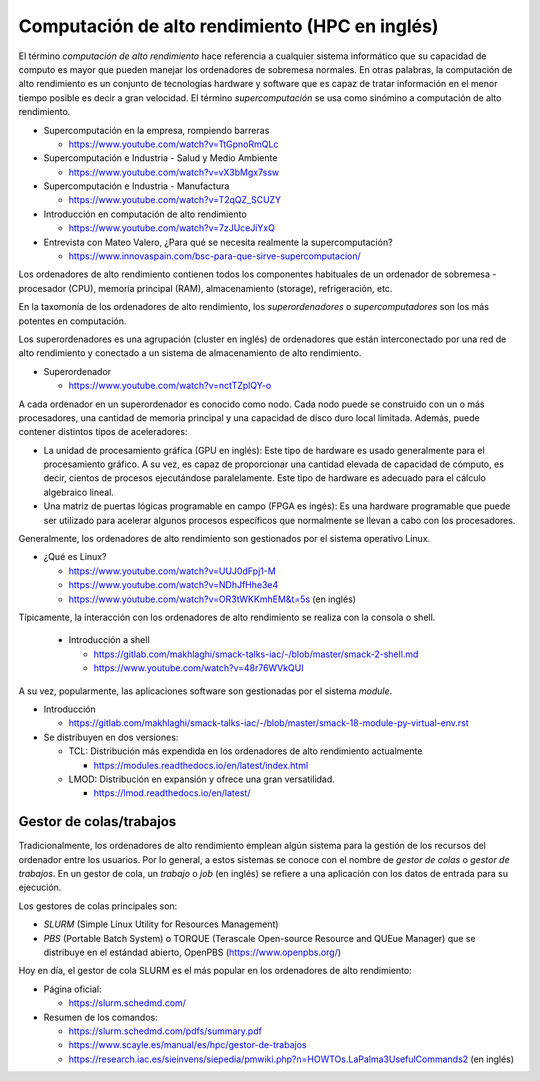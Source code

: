 Computación de alto rendimiento (HPC en inglés)
===============================================

El término *computación de alto rendimiento* hace referencia a cualquier sistema informático que su capacidad de computo es mayor que pueden manejar los ordenadores de sobremesa normales. En otras palabras, la computación de alto rendimiento es un conjunto de tecnologías hardware y software que es capaz de tratar información en el menor tiempo posible es decir a gran velocidad. El término *supercomputación* se usa como sinómino a computación de alto rendimiento. 

* Supercomputación en la empresa, rompiendo barreras

  * https://www.youtube.com/watch?v=TtGpnoRmQLc

* Supercomputación e Industria - Salud y Medio Ambiente

  * https://www.youtube.com/watch?v=vX3bMgx7ssw

* Supercomputación e Industria - Manufactura
  
  * https://www.youtube.com/watch?v=T2qQZ_SCUZY
  
* Introducción en computación de alto rendimiento
  
  * https://www.youtube.com/watch?v=7zJUceJiYxQ
  
* Entrevista con Mateo Valero, ¿Para qué se necesita realmente la supercomputación?
  
  * https://www.innovaspain.com/bsc-para-que-sirve-supercomputacion/

Los ordenadores de alto rendimiento contienen todos los componentes habituales de un ordenador de sobremesa - procesador (CPU), memoria principal (RAM), almacenamiento (storage), refrigeración, etc.

En la taxomonía de los ordenadores de alto rendimiento, los *superordenadores* o *supercomputadores* son los más potentes en computación. 

Los superordenadores es una agrupación (cluster en inglés) de ordenadores que están interconectado por una red de alto rendimiento y conectado a un sistema de almacenamiento de alto rendimiento.

* Superordenador

  * https://www.youtube.com/watch?v=nctTZplQY-o

A cada ordenador en un superordenador es conocido como nodo. Cada nodo puede se construido con un o más procesadores, una cantidad de memoria principal y una capacidad de disco duro local limitada. Además, puede contener distintos tipos de aceleradores:

* La unidad de procesamiento gráfica (GPU en inglés): Este tipo de hardware es usado generalmente para el procesamiento gráfico. A su vez, es capaz de proporcionar una cantidad elevada de capacidad de cómputo, es decir, cientos de procesos ejecutándose paralelamente. Este tipo de hardware es adecuado para el cálculo algebraico lineal.

* Una matriz de puertas lógicas programable en campo (FPGA es ingés): Es una hardware programable que puede ser utilizado para acelerar algunos procesos específicos que normalmente se llevan a cabo con los procesadores.


Generalmente, los ordenadores de alto rendimiento son gestionados por el sistema operativo Linux.

* ¿Qué es Linux?
  
  * https://www.youtube.com/watch?v=UUJ0dFpj1-M
  
  * https://www.youtube.com/watch?v=NDhJfHhe3e4
   
  * https://www.youtube.com/watch?v=OR3tWKKmhEM&t=5s (en inglés)

Típicamente, la interacción con los ordenadores de alto rendimiento se realiza con la consola o shell.

  * Introducción a shell

    * https://gitlab.com/makhlaghi/smack-talks-iac/-/blob/master/smack-2-shell.md
    * https://www.youtube.com/watch?v=48r76WVkQUI

A su vez, popularmente, las aplicaciones software son gestionadas por el sistema *module*.

* Introducción

  * https://gitlab.com/makhlaghi/smack-talks-iac/-/blob/master/smack-18-module-py-virtual-env.rst

* Se distribuyen en dos versiones:

  * TCL: Distribución más expendida en los ordenadores de alto rendimiento actualmente
    
    * https://modules.readthedocs.io/en/latest/index.html
    
  * LMOD: Distribución en expansión y ofrece una gran versatilidad.
    
    * https://lmod.readthedocs.io/en/latest/

Gestor de colas/trabajos
------------------------

Tradicionalmente, los ordenadores de alto rendimiento emplean algún sistema para la gestión de los recursos del ordenador entre los usuarios.  Por lo general, a estos sistemas se conoce con el nombre de *gestor de colas* o *gestor de trabajos*. En un gestor de cola, un *trabajo* o *job* (en inglés) se refiere a una aplicación con los datos de entrada para su ejecución.

Los gestores de colas principales son:

* *SLURM* (Simple Linux Utility for Resources Management)
* *PBS* (Portable Batch System) o TORQUE (Terascale Open-source Resource and QUEue Manager) que se distribuye en el estándad abierto, OpenPBS (https://www.openpbs.org/)

Hoy en día, el gestor de cola SLURM es el más popular en los ordenadores de alto rendimiento:

* Página oficial:
 
  * https://slurm.schedmd.com/

* Resumen de los comandos:

  * https://slurm.schedmd.com/pdfs/summary.pdf
  * https://www.scayle.es/manual/es/hpc/gestor-de-trabajos
  * https://research.iac.es/sieinvens/siepedia/pmwiki.php?n=HOWTOs.LaPalma3UsefulCommands2 (en inglés)

